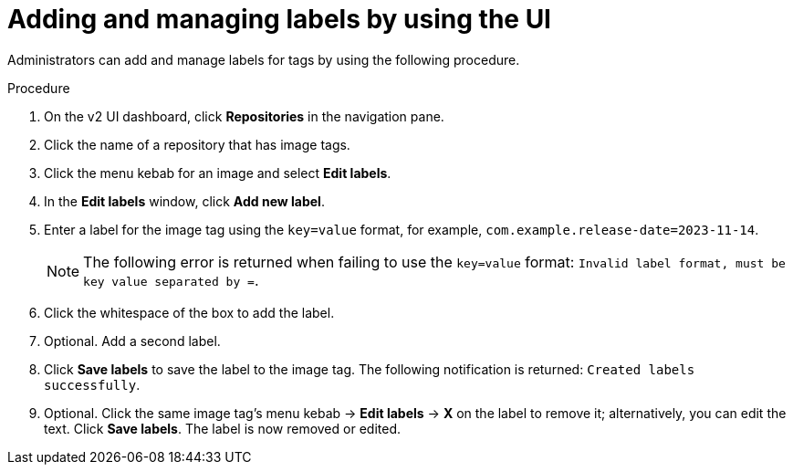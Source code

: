 :_content-type: CONCEPT
[id="adding-managing-labels"]
= Adding and managing labels by using the UI

Administrators can add and manage labels for tags by using the following procedure.

.Procedure 

. On the v2 UI dashboard, click *Repositories* in the navigation pane. 

. Click the name of a repository that has image tags.

. Click the menu kebab for an image and select *Edit labels*. 

. In the *Edit labels* window, click *Add new label*.

. Enter a label for the image tag using the `key=value` format, for example, `com.example.release-date=2023-11-14`. 
+
[NOTE]
====
The following error is returned when failing to use the `key=value` format: `Invalid label format, must be key value separated by =`.
====

. Click the whitespace of the box to add the label. 

. Optional. Add a second label. 

. Click *Save labels* to save the label to the image tag. The following notification is returned: `Created labels successfully`.

. Optional. Click the same image tag's menu kebab -> *Edit labels* -> *X* on the label to remove it; alternatively, you can edit the text. Click *Save labels*. The label is now removed or edited.